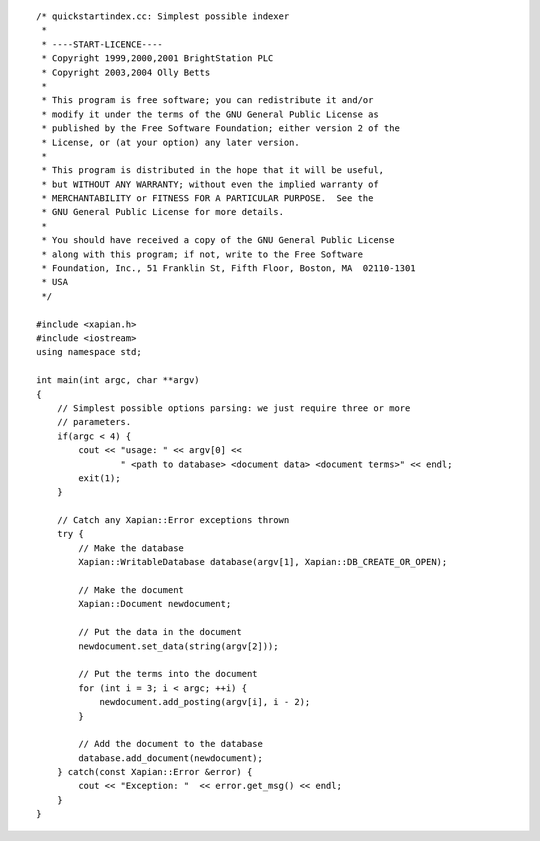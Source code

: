 ::

    /* quickstartindex.cc: Simplest possible indexer
     *
     * ----START-LICENCE----
     * Copyright 1999,2000,2001 BrightStation PLC
     * Copyright 2003,2004 Olly Betts
     *
     * This program is free software; you can redistribute it and/or
     * modify it under the terms of the GNU General Public License as
     * published by the Free Software Foundation; either version 2 of the
     * License, or (at your option) any later version.
     *
     * This program is distributed in the hope that it will be useful,
     * but WITHOUT ANY WARRANTY; without even the implied warranty of
     * MERCHANTABILITY or FITNESS FOR A PARTICULAR PURPOSE.  See the
     * GNU General Public License for more details.
     *
     * You should have received a copy of the GNU General Public License
     * along with this program; if not, write to the Free Software
     * Foundation, Inc., 51 Franklin St, Fifth Floor, Boston, MA  02110-1301
     * USA
     */

    #include <xapian.h>
    #include <iostream>
    using namespace std;

    int main(int argc, char **argv)
    {
        // Simplest possible options parsing: we just require three or more
        // parameters.
        if(argc < 4) {
            cout << "usage: " << argv[0] <<
                    " <path to database> <document data> <document terms>" << endl;
            exit(1);
        }

        // Catch any Xapian::Error exceptions thrown
        try {
            // Make the database
            Xapian::WritableDatabase database(argv[1], Xapian::DB_CREATE_OR_OPEN);

            // Make the document
            Xapian::Document newdocument;

            // Put the data in the document
            newdocument.set_data(string(argv[2]));

            // Put the terms into the document
            for (int i = 3; i < argc; ++i) {
                newdocument.add_posting(argv[i], i - 2);
            }

            // Add the document to the database
            database.add_document(newdocument);
        } catch(const Xapian::Error &error) {
            cout << "Exception: "  << error.get_msg() << endl;
        }
    }

